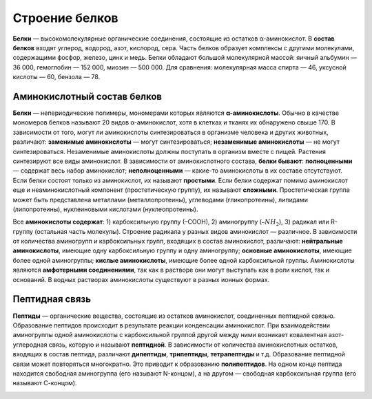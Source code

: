 Строение белков
======================
**Белки** — высокомолекулярные органические соединения, состоящие из остатков α-аминокислот.
В **состав белков** входят углерод, водород, азот, кислород, сера. Часть белков образует комплексы с другими молекулами, содержащими фосфор, железо, цинк и медь.
Белки обладают большой молекулярной массой: яичный альбумин — 36 000, гемоглобин — 152 000, миозин — 500 000. Для сравнения: молекулярная масса спирта — 46, уксусной кислоты — 60, бензола — 78.

Аминокислотный состав белков
--------
**Белки** — непериодические полимеры, мономерами которых являются **α-аминокислоты**. Обычно в качестве мономеров белков называют 20 видов α-аминокислот, хотя в клетках и тканях их обнаружено свыше 170.
В зависимости от того, могут ли аминокислоты синтезироваться в организме человека и других животных, различают: **заменимые аминокислоты** — могут синтезироваться; **незаменимые аминокислоты** — не могут синтезироваться. Незаменимые аминокислоты должны поступать в организм вместе с пищей. Растения синтезируют все виды аминокислот.
В зависимости от аминокислотного состава, **белки бывают**: **полноценными** — содержат весь набор аминокислот; **неполноценными** — какие-то аминокислоты в их составе отсутствуют. Если белки состоят только из аминокислот, их называют **простыми**. Если белки содержат помимо аминокислот еще и неаминокислотный компонент (простетическую группу), их называют **сложными**. Простетическая группа может быть представлена металлами (металлопротеины), углеводами (гликопротеины), липидами (липопротеины), нуклеиновыми кислотами (нуклеопротеины).

.. image:: img/image1.png
  :width: 100
  :align: center
  

Все **аминокислоты содержат**: 1) карбоксильную группу (–СООН), 2) аминогруппу (:math:`–NH_{2}`), 3) радикал или R-группу (остальная часть молекулы). Строение радикала у разных видов аминокислот — различное. В зависимости от количества аминогрупп и карбоксильных групп, входящих в состав аминокислот, различают: **нейтральные аминокислоты**, имеющие одну карбоксильную группу и одну аминогруппу; **основные аминокислоты**, имеющие более одной аминогруппы; **кислые аминокислоты**, имеющие более одной карбоксильной группы.
Аминокислоты являются **амфотерными соединениями**, так как в растворе они могут выступать как в роли кислот, так и оснований. В водных растворах аминокислоты существуют в разных ионных формах.

Пептидная связь
--------
**Пептиды** — органические вещества, состоящие из остатков аминокислот, соединенных пептидной связью.
Образование пептидов происходит в результате реакции конденсации аминокислот. При взаимодействии аминогруппы одной аминокислоты с карбоксильной группой другой между ними возникает ковалентная азот-углеродная связь, которую и называют **пептидной**. В зависимости от количества аминокислотных остатков, входящих в состав пептида, различают **дипептиды**, **трипептиды**, **тетрапептиды** и т.д. Образование пептидной связи может повторяться многократно. Это приводит к образованию **полипептидов**. На одном конце пептида находится свободная аминогруппа (его называют N-концом), а на другом — свободная карбоксильная группа (его называют С-концом).

.. image:: img/image3.png
  :width: 400
  :align: center
